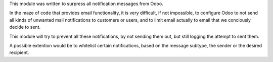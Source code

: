 This module was written to surpress all notification messages from Odoo.

In the maze of code that provides email functionality, it is very
difficult, if not impossible, to configure Odoo to not send all
kinds of unwanted mail notifications to customers or users, and to
limit email actually to email that we conciously decide to sent.

This module will try to prevent all these notifications, by not
sending them out, but still logging the attempt to sent them.

A possible extention would be to whitelist certain notifications,
based on the message subtype, the sender or the desired recipient.
